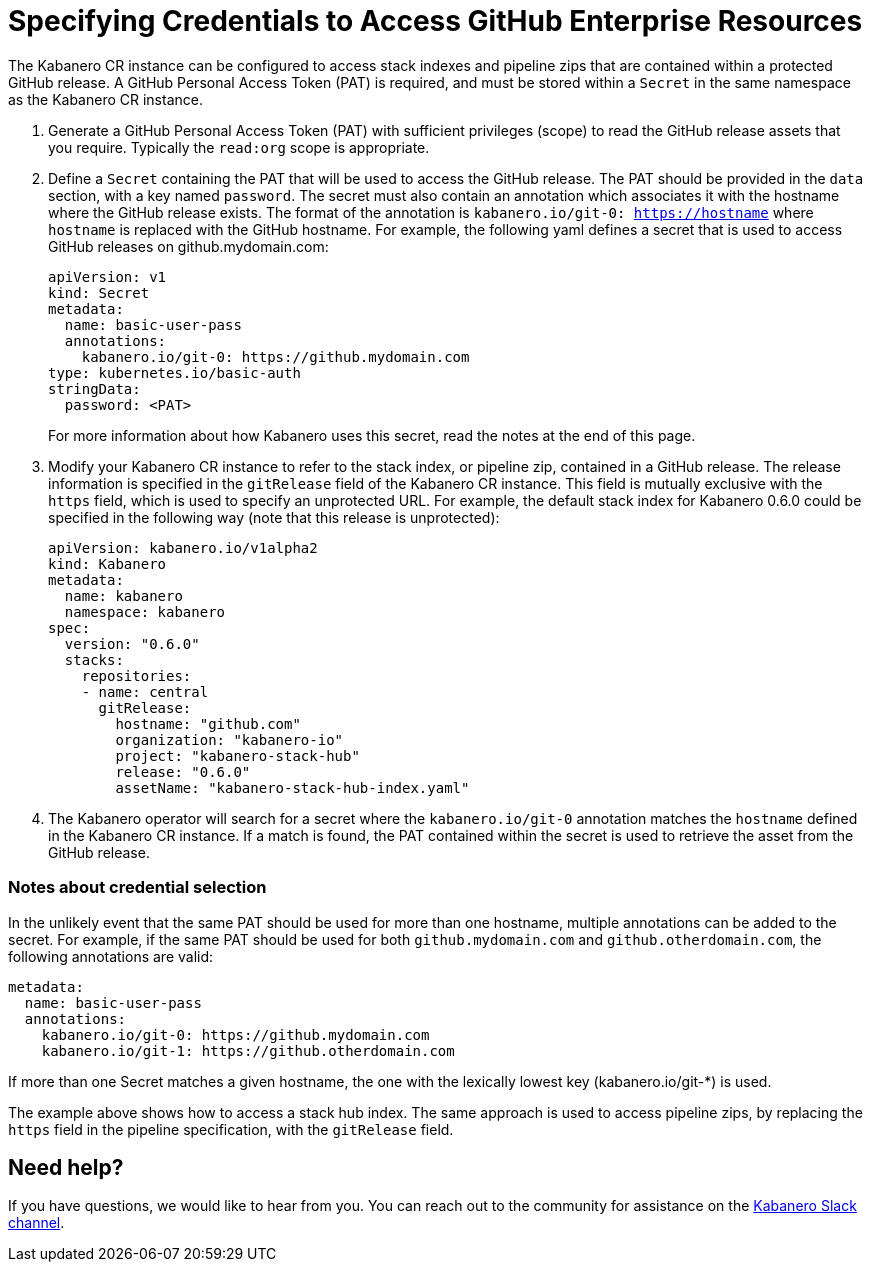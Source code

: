 :page-layout: doc
:page-doc-category: Configuration
:page-title: Specifying Credentials to Access GitHub Enterprise Resources
:linkattrs:
:sectanchors:
= Specifying Credentials to Access GitHub Enterprise Resources

The Kabanero CR instance can be configured to access stack indexes and pipeline zips that are contained within a protected GitHub release.  A GitHub Personal Access Token (PAT) is required, and must be stored within a `Secret` in the same namespace as the Kabanero CR instance.

. Generate a GitHub Personal Access Token (PAT) with sufficient privileges (scope) to read the GitHub release assets that you require.  Typically the `read:org` scope is appropriate.

. Define a `Secret` containing the PAT that will be used to access the GitHub release.  The PAT should be provided in the `data` section, with a key named `password`.  The secret must also contain an annotation which associates it with the hostname where the GitHub release exists.  The format of the annotation is `kabanero.io/git-0: https://hostname` where `hostname` is replaced with the GitHub hostname.  For example, the following yaml defines a secret that is used to access GitHub releases on github.mydomain.com:
+
```yaml
apiVersion: v1
kind: Secret
metadata:
  name: basic-user-pass
  annotations:
    kabanero.io/git-0: https://github.mydomain.com
type: kubernetes.io/basic-auth
stringData:
  password: <PAT>
```
+
For more information about how Kabanero uses this secret, read the notes at the end of this page.

. Modify your Kabanero CR instance to refer to the stack index, or pipeline zip, contained in a GitHub release.  The release information is specified in the `gitRelease` field of the Kabanero CR instance.  This field is mutually exclusive with the `https` field, which is used to specify an unprotected URL.  For example, the default stack index for Kabanero 0.6.0 could be specified in the following way (note that this release is unprotected):
+
```yaml
apiVersion: kabanero.io/v1alpha2
kind: Kabanero
metadata:
  name: kabanero
  namespace: kabanero
spec:
  version: "0.6.0"
  stacks: 
    repositories: 
    - name: central
      gitRelease:
        hostname: "github.com"
        organization: "kabanero-io"
        project: "kabanero-stack-hub"
        release: "0.6.0"
        assetName: "kabanero-stack-hub-index.yaml"
```

. The Kabanero operator will search for a secret where the `kabanero.io/git-0` annotation matches the `hostname` defined in the Kabanero CR instance.  If a match is found, the PAT contained within the secret is used to retrieve the asset from the GitHub release.

=== Notes about credential selection

In the unlikely event that the same PAT should be used for more than one hostname, multiple annotations can be added to the secret.  For example, if the same PAT should be used for both `github.mydomain.com` and `github.otherdomain.com`, the following annotations are valid:

```yaml
metadata:
  name: basic-user-pass
  annotations:
    kabanero.io/git-0: https://github.mydomain.com
    kabanero.io/git-1: https://github.otherdomain.com
```

If more than one Secret matches a given hostname, the one with the lexically lowest key (kabanero.io/git-*) is used.

The example above shows how to access a stack hub index.  The same approach is used to access pipeline zips, by replacing the `https` field in the pipeline specification, with the `gitRelease` field.


== Need help?
If you have questions, we would like to hear from you.
You can reach out to the community for assistance on the https://ibm-cloud-tech.slack.com/messages/CJZCYTD0Q[Kabanero Slack channel, window="_blank"].
